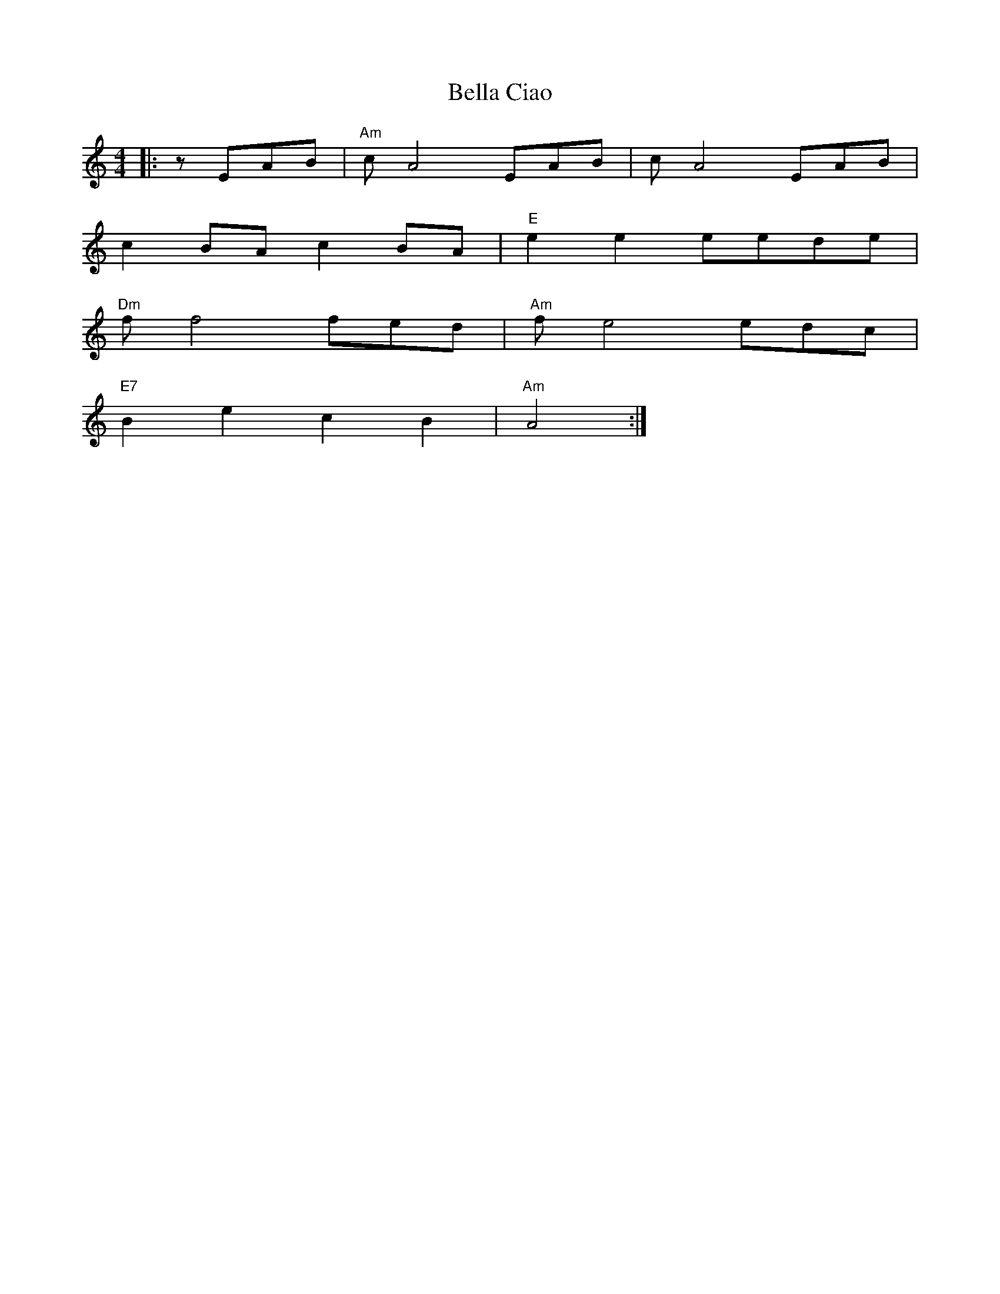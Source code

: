 X: 1
T: Bella Ciao
R: reel
M: 4/4
L: 1/8
K: Amin
|:zEAB|"Am"c A4 EAB|c A4 EAB|
c2BA c2BA|"E"e2e2 eede|
"Dm"f f4 fed|"Am"f e4 edc|
"E7"B2e2c2B2|"Am"A4:|